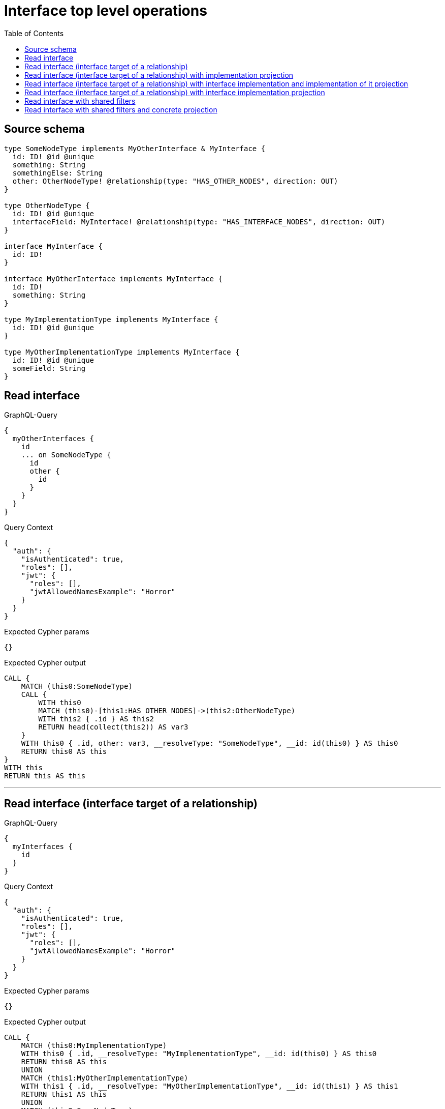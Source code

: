 :toc:

= Interface top level operations

== Source schema

[source,graphql,schema=true]
----
type SomeNodeType implements MyOtherInterface & MyInterface {
  id: ID! @id @unique
  something: String
  somethingElse: String
  other: OtherNodeType! @relationship(type: "HAS_OTHER_NODES", direction: OUT)
}

type OtherNodeType {
  id: ID! @id @unique
  interfaceField: MyInterface! @relationship(type: "HAS_INTERFACE_NODES", direction: OUT)
}

interface MyInterface {
  id: ID!
}

interface MyOtherInterface implements MyInterface {
  id: ID!
  something: String
}

type MyImplementationType implements MyInterface {
  id: ID! @id @unique
}

type MyOtherImplementationType implements MyInterface {
  id: ID! @id @unique
  someField: String
}
----
== Read interface

.GraphQL-Query
[source,graphql]
----
{
  myOtherInterfaces {
    id
    ... on SomeNodeType {
      id
      other {
        id
      }
    }
  }
}
----

.Query Context
[source,json,query-config=true]
----
{
  "auth": {
    "isAuthenticated": true,
    "roles": [],
    "jwt": {
      "roles": [],
      "jwtAllowedNamesExample": "Horror"
    }
  }
}
----

.Expected Cypher params
[source,json]
----
{}
----

.Expected Cypher output
[source,cypher]
----
CALL {
    MATCH (this0:SomeNodeType)
    CALL {
        WITH this0
        MATCH (this0)-[this1:HAS_OTHER_NODES]->(this2:OtherNodeType)
        WITH this2 { .id } AS this2
        RETURN head(collect(this2)) AS var3
    }
    WITH this0 { .id, other: var3, __resolveType: "SomeNodeType", __id: id(this0) } AS this0
    RETURN this0 AS this
}
WITH this
RETURN this AS this
----

'''

== Read interface (interface target of a relationship)

.GraphQL-Query
[source,graphql]
----
{
  myInterfaces {
    id
  }
}
----

.Query Context
[source,json,query-config=true]
----
{
  "auth": {
    "isAuthenticated": true,
    "roles": [],
    "jwt": {
      "roles": [],
      "jwtAllowedNamesExample": "Horror"
    }
  }
}
----

.Expected Cypher params
[source,json]
----
{}
----

.Expected Cypher output
[source,cypher]
----
CALL {
    MATCH (this0:MyImplementationType)
    WITH this0 { .id, __resolveType: "MyImplementationType", __id: id(this0) } AS this0
    RETURN this0 AS this
    UNION
    MATCH (this1:MyOtherImplementationType)
    WITH this1 { .id, __resolveType: "MyOtherImplementationType", __id: id(this1) } AS this1
    RETURN this1 AS this
    UNION
    MATCH (this2:SomeNodeType)
    WITH this2 { .id, __resolveType: "SomeNodeType", __id: id(this2) } AS this2
    RETURN this2 AS this
}
WITH this
RETURN this AS this
----

'''

== Read interface (interface target of a relationship) with implementation projection

.GraphQL-Query
[source,graphql]
----
{
  myInterfaces {
    id
    ... on MyOtherImplementationType {
      someField
    }
  }
}
----

.Query Context
[source,json,query-config=true]
----
{
  "auth": {
    "isAuthenticated": true,
    "roles": [],
    "jwt": {
      "roles": [],
      "jwtAllowedNamesExample": "Horror"
    }
  }
}
----

.Expected Cypher params
[source,json]
----
{}
----

.Expected Cypher output
[source,cypher]
----
CALL {
    MATCH (this0:MyImplementationType)
    WITH this0 { .id, __resolveType: "MyImplementationType", __id: id(this0) } AS this0
    RETURN this0 AS this
    UNION
    MATCH (this1:MyOtherImplementationType)
    WITH this1 { .id, .someField, __resolveType: "MyOtherImplementationType", __id: id(this1) } AS this1
    RETURN this1 AS this
    UNION
    MATCH (this2:SomeNodeType)
    WITH this2 { .id, __resolveType: "SomeNodeType", __id: id(this2) } AS this2
    RETURN this2 AS this
}
WITH this
RETURN this AS this
----

'''

== Read interface (interface target of a relationship) with interface implementation and implementation of it projection

.GraphQL-Query
[source,graphql]
----
{
  myInterfaces {
    id
    ... on MyOtherImplementationType {
      someField
    }
    ... on MyOtherInterface {
      something
      ... on SomeNodeType {
        somethingElse
      }
    }
  }
}
----

.Query Context
[source,json,query-config=true]
----
{
  "auth": {
    "isAuthenticated": true,
    "roles": [],
    "jwt": {
      "roles": [],
      "jwtAllowedNamesExample": "Horror"
    }
  }
}
----

.Expected Cypher params
[source,json]
----
{}
----

.Expected Cypher output
[source,cypher]
----
CALL {
    MATCH (this0:MyImplementationType)
    WITH this0 { .id, __resolveType: "MyImplementationType", __id: id(this0) } AS this0
    RETURN this0 AS this
    UNION
    MATCH (this1:MyOtherImplementationType)
    WITH this1 { .id, .someField, __resolveType: "MyOtherImplementationType", __id: id(this1) } AS this1
    RETURN this1 AS this
    UNION
    MATCH (this2:SomeNodeType)
    WITH this2 { .id, .something, .somethingElse, __resolveType: "SomeNodeType", __id: id(this2) } AS this2
    RETURN this2 AS this
}
WITH this
RETURN this AS this
----

'''

== Read interface (interface target of a relationship) with interface implementation projection

.GraphQL-Query
[source,graphql]
----
{
  myInterfaces {
    id
    ... on MyOtherImplementationType {
      someField
    }
    ... on MyOtherInterface {
      something
    }
  }
}
----

.Query Context
[source,json,query-config=true]
----
{
  "auth": {
    "isAuthenticated": true,
    "roles": [],
    "jwt": {
      "roles": [],
      "jwtAllowedNamesExample": "Horror"
    }
  }
}
----

.Expected Cypher params
[source,json]
----
{}
----

.Expected Cypher output
[source,cypher]
----
CALL {
    MATCH (this0:MyImplementationType)
    WITH this0 { .id, __resolveType: "MyImplementationType", __id: id(this0) } AS this0
    RETURN this0 AS this
    UNION
    MATCH (this1:MyOtherImplementationType)
    WITH this1 { .id, .someField, __resolveType: "MyOtherImplementationType", __id: id(this1) } AS this1
    RETURN this1 AS this
    UNION
    MATCH (this2:SomeNodeType)
    WITH this2 { .id, .something, __resolveType: "SomeNodeType", __id: id(this2) } AS this2
    RETURN this2 AS this
}
WITH this
RETURN this AS this
----

'''

== Read interface with shared filters

.GraphQL-Query
[source,graphql]
----
{
  myOtherInterfaces(where: {id_STARTS_WITH: "1"}) {
    id
  }
}
----

.Query Context
[source,json,query-config=true]
----
{
  "auth": {
    "isAuthenticated": true,
    "roles": [],
    "jwt": {
      "roles": [],
      "jwtAllowedNamesExample": "Horror"
    }
  }
}
----

.Expected Cypher params
[source,json]
----
{
  "param0": "1"
}
----

.Expected Cypher output
[source,cypher]
----
CALL {
    MATCH (this0:SomeNodeType)
    WHERE this0.id STARTS WITH $param0
    WITH this0 { .id, __resolveType: "SomeNodeType", __id: id(this0) } AS this0
    RETURN this0 AS this
}
WITH this
RETURN this AS this
----

'''

== Read interface with shared filters and concrete projection

.GraphQL-Query
[source,graphql]
----
{
  myOtherInterfaces(where: {id_STARTS_WITH: "4"}) {
    id
    ... on SomeNodeType {
      id
    }
  }
}
----

.Query Context
[source,json,query-config=true]
----
{
  "auth": {
    "isAuthenticated": true,
    "roles": [],
    "jwt": {
      "roles": [],
      "jwtAllowedNamesExample": "Horror"
    }
  }
}
----

.Expected Cypher params
[source,json]
----
{
  "param0": "4"
}
----

.Expected Cypher output
[source,cypher]
----
CALL {
    MATCH (this0:SomeNodeType)
    WHERE this0.id STARTS WITH $param0
    WITH this0 { .id, __resolveType: "SomeNodeType", __id: id(this0) } AS this0
    RETURN this0 AS this
}
WITH this
RETURN this AS this
----

'''

